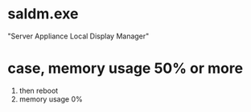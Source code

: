 * saldm.exe

"Server Appliance Local Display Manager" 

* case, memory usage 50% or more

1. then reboot
2. memory usage 0%

